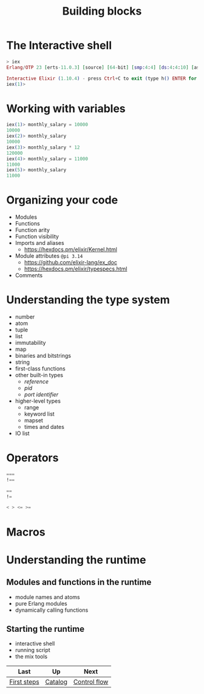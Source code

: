 #+TITLE: Building blocks

* The Interactive shell
#+BEGIN_SRC elixir
> iex
Erlang/OTP 23 [erts-11.0.3] [source] [64-bit] [smp:4:4] [ds:4:4:10] [async-threads:1] [hipe] [dtrace]

Interactive Elixir (1.10.4) - press Ctrl+C to exit (type h() ENTER for help)
iex(1)>
#+END_SRC

* Working with variables
#+BEGIN_SRC elixir
iex(1)> monthly_salary = 10000
10000
iex(2)> monthly_salary
10000
iex(3)> monthly_salary * 12
120000
iex(4)> monthly_salary = 11000
11000
iex(5)> monthly_salary
11000
#+END_SRC

* Organizing your code


- Modules
- Functions
- Function arity
- Function visibility
- Imports and aliases
  - https://hexdocs.pm/elixir/Kernel.html
- Module attributes =@pi 3.14=
  - https://github.com/elixir-lang/ex_doc
  - https://hexdocs.pm/elixir/typespecs.html
- Comments

* Understanding the type system
- number
- atom
- tuple
- list
- immutability
- map
- binaries and bitstrings
- string
- first-class functions
- other built-in types
  - /reference/
  - /pid/
  - /port identifier/
- higher-level types
  - range
  - keyword list
  - mapset
  - times and dates
- IO list

* Operators

#+BEGIN_SRC elixir
===
!==

==
!=

< > <= >=
#+END_SRC

* Macros
* Understanding the runtime
** Modules and functions in the runtime
- module names and atoms
- pure Erlang modules
- dynamically calling functions
** Starting the runtime
- interactive shell
- running script
- the mix tools

| Last        | Up      | Next         |
|-------------+---------+--------------|
| [[https://github.com/keer2345/elixir-in-action/tree/master/ch01][First steps]] | [[https://github.com/keer2345/elixir-in-action][Catalog]] | [[https://github.com/keer2345/elixir-in-action/tree/master/ch03][Control flow]] |
